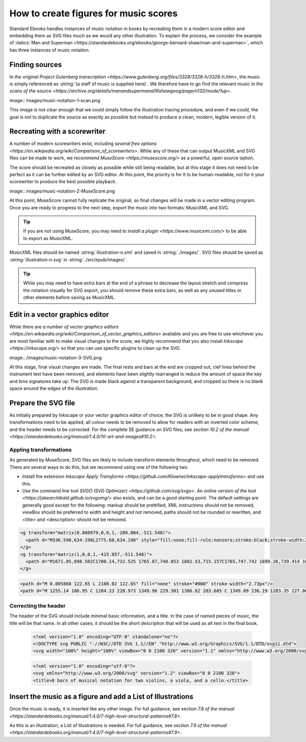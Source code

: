 ##########
How to create figures for music scores
##########

Standard Ebooks handles instances of music notation in books by recreating them in a modern score editor and embedding them as SVG files much as we would any other illustration. To explain the process, we consider the example of :italics:`Man and Superman <https://standardebooks.org/ebooks/george-bernard-shaw/man-and-superman>`, which has three instances of music notation.

Finding sources
**********
In `the original Project Gutenberg transcription <https://www.gutenberg.org/files/3328/3328-h/3328-h.htm>`, the music is simply referenced as :string:`(a staff of music is supplied here)`. We therefore have to go find the relevant music in `the scans of the source <https://archive.org/details/manandsupermana06shawgoog/page/n132/mode/1up>`.

image:: images/music-notation-1-scan.png

This image is not clear enough that we could simply follow the illustration tracing procedure, and even if we could, the goal is not to duplicate the source as exactly as possible but instead to produce a clean, modern, legible version of it.

Recreating with a scorewriter
**********
A number of modern scorewriters exist, including `several free options <https://en.wikipedia.org/wiki/Comparison_of_scorewriters>`. While any of these that can output MusicXML and SVG files can be made to work, we recommend `MuseScore <https://musescore.org/>` as a powerful, open source option.

The score should be recreated as closely as possible while still being readable, but at this stage it does not need to be perfect as it can be further edited by an SVG editor. At this point, the priority is for it to be human-readable, not for it your scorewriter to produce the best possible playback.

image:: images/music-notation-2-MuseScore.png

At this point, MuseScore cannot fully replicate the original, so final changes will be made in a vector editing program. Once you are ready to progress to the next step, export the music into two formats: MusicXML and SVG.

.. tip::
  If you are not using MuseScore, you may need to `install a plugin <https://www.musicxml.com/>` to be able to export as MusicXML.

MusicXML files should be named :string:`illustration-n.xml` and saved in :string:`./images/`. SVG files should be saved as :string:`illustration-n.svg` in :string:`./src/epub/images/`.

.. tip::
  While you may need to have extra bars at the end of a phrase to decrease the layout stretch and compress the notation visually for SVG export, you should remove these extra bars, as well as any unused titles or other elements before saving as MusicXML.

Edit in a vector graphics editor
**********
While there are `a number of vector graphics editors <https://en.wikipedia.org/wiki/Comparison_of_vector_graphics_editors>` available and you are free to use whichever you are most familiar with to make visual changes to the score, we highly recommend that you also install `Inkscape <https://inkscape.org/>` so that you can use specific plugins to clean up the SVG.

image:: /images/music-notation-3-SVG.png

At this stage, final visual changes are made. The final rests and bars at the end are cropped out, clef lines behind the instrument text have been removed, and elements have been slightly rearranged to reduce the amount of space the key and time signatures take up. The SVG is made black against a transparent background, and cropped so there is no blank space around the edges of the illustration.

Prepare the SVG file
**********
As initially prepared by Inkscape or your vector graphics editor of choice, the SVG is unlikely to be in good shape. Any transformations need to be applied, all colour needs to be removed to allow for readers with an inverted color scheme, and the header needs to be corrected. For the complete SE guidance on SVG files, see `section 10.2 of the manual <https://standardebooks.org/manual/1.4.0/10-art-and-images#10.2>`.

Appling transformations
==========
As generated by MuseScore, SVG files are likely to include transform elements throughout, which need to be removed. There are several ways to do this, but we recommend using one of the following two.

- Install the extension `Inkscape Apply Transforms <https://github.com/Klowner/inkscape-applytransforms>` and use this.

- Use the command line tool `SVGO (SVG Optimizer) <https://github.com/svg/svgo>`. An `online version of the tool <https://jakearchibald.github.io/svgomg/>` also exists, and can be a good starting point. The default settings are generally good except for the following:  markup should be prettified, XML instructions should not be removed, viewBox should be preferred to width and height and not removed, paths should not be rounded or rewritten, and \<title\> and \<description\> should not be removed.

.. class:: wrong

  .. code:: svg

    <g transform="matrix(0.860979,0,0,1,-289.804,-511.548)">
      <path d="M336.598,634.198L2775.68,634.198" style="fill:none;fill-rule:nonzero;stroke:black;stroke-width:2.73px;"/>
    </g>
    <g transform="matrix(1,0,0,1,-415.857,-511.548)">
      <path d="M1671.05,698.502C1700.14,732.525 1765.87,740.853 1802.53,715.157C1765,747.742 1699.26,739.414 1671.05,698.502" style="stroke:black;stroke-width:1.74px;stroke-linecap:round;stroke-linejoin:round;"/>
    </g>

.. class:: corrected

  .. code:: svg

    <path d="M 0.005868 122.65 L 2100.02 122.65" fill="none" stroke="#000" stroke-width="2.73px"/>
    <path d="M 1255.14 186.95 C 1284.23 220.973 1349.96 229.301 1386.62 203.605 C 1349.09 236.19 1283.35 227.862 1255.14 186.95" stroke="#000" stroke-linecap="round" stroke-linejoin="round" stroke-width="1.74px"/>


Correcting the header
==========
The header of the SVG should include minimal basic information, and a title. In the case of named pieces of music, the title will be that name. In all other cases, it should be the short description that will be used as alt text in the final book.

  .. class:: wrong

    .. code:: svg

      <?xml version="1.0" encoding="UTF-8" standalone="no"?>
      <!DOCTYPE svg PUBLIC "-//W3C//DTD SVG 1.1//EN" "http://www.w3.org/Graphics/SVG/1.1/DTD/svg11.dtd">
      <svg width="100%" height="100%" viewBox="0 0 2100 320" version="1.1" xmlns="http://www.w3.org/2000/svg" xmlns:xlink="http://www.w3.org/1999/xlink" xml:space="preserve" xmlns:serif="http://www.serif.com/" style="fill-rule:evenodd;clip-rule:evenodd;stroke-linejoin:bevel;">


  .. class:: corrected

    .. code:: svg

      <?xml version="1.0" encoding="utf-8"?>
      <svg xmlns="http://www.w3.org/2000/svg" version="1.2" viewBox="0 0 2100 320">
      <title>8 bars of musical notation for two violins, a viola, and a cello.</title>


Insert the music as a figure and add a List of Illustrations
**********
Once the music is ready, it is inserted like any other image. For full guidance, see section `7.8 of the manual <https://standardebooks.org/manual/1.4.0/7-high-level-structural-patterns#7.8>`.

As this is an illustration, a List of Illustrations is needed. For full guidance, see  `section 7.9 of the manual <https://standardebooks.org/manual/1.4.0/7-high-level-structural-patterns#7.9>`.
